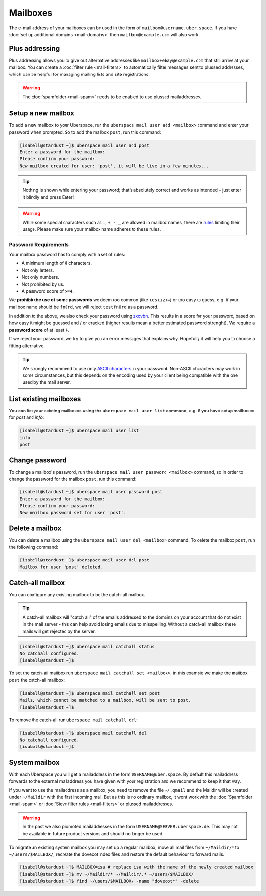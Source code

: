 #########
Mailboxes
#########

The e-mail address of your mailboxes can be used in the form of ``mailbox@username.uber.space``. If you have :doc:`set
up additional domains <mail-domains>` then ``mailbox@example.com`` will also work.

Plus addressing
===============

Plus addressing allows you to give out alternative addresses like ``mailbox+ebay@example.com`` that still arrive at your
mailbox. You can create a :doc:`filter rule <mail-filters>` to automatically filter messages sent to plussed addresses,
which can be helpful for managing mailing lists and site registrations.

.. warning:: The :doc:`spamfolder <mail-spam>` needs to be enabled to use plussed mailaddresses.

Setup a new mailbox
===================

To add a new mailbox to your Uberspace, run the ``uberspace mail user add <mailbox>`` command and enter your password when prompted. So to add the mailbox ``post``, run this command:

.. code-block:: console

 [isabell@stardust ~]$ uberspace mail user add post
 Enter a password for the mailbox:
 Please confirm your password:
 New mailbox created for user: 'post', it will be live in a few minutes...

.. tip::
  Nothing is shown while entering your password; that’s absolutely correct and works as intended – just enter it blindly and press Enter!

.. warning::
  While some special characters such as ``.``, ``+``, ``-``, ``_`` are allowed in mailbox names, there are `rules <https://en.wikipedia.org/wiki/Email_address#Local-part>`_ limiting their usage. Please make sure your mailbox name adheres to these rules.

Password Requirements
~~~~~~~~~~~~~~~~~~~~~

Your mailbox password has to comply with a set of rules:

- A minimum length of 8 characters.
- Not only letters.
- Not only numbers.
- Not prohibited by us.
- A password score of ``>=4``.

We **prohibit the use of some passwords** we deem too common (like ``test1234``) or too easy to guess, e.g. if your mailbox name should be ``fn0rd``, we will reject ``testfn0rd`` as a password.

In addition to the above, we also check your password using `zxcvbn <https://github.com/dwolfhub/zxcvbn-python>`_. This results in a score for your password, based on how easy it might be guessed and / or cracked (higher results mean a better estimated password strenght). We require a **password score** of at least ``4``.

If we reject your password, we try to give you an error messages that explains why. Hopefully it will help you to choose a fitting alternative.

.. tip:: We strongly recommend to use only `ASCII characters <https://en.wikipedia.org/wiki/ASCII#Printable_characters>`_ in your password. Non-ASCII characters may work in some circumstances, but this depends on the encoding used by your client being compatible with the one used by the mail server.

List existing mailboxes
=======================

You can list your existing mailboxes using the ``uberspace mail user list`` command, e.g. if you have setup mailboxes for `post` and `info`:

.. code-block:: console

 [isabell@stardust ~]$ uberspace mail user list
 info
 post


Change password
===============

To change a mailbox's password, run the ``uberspace mail user password <mailbox>`` command, so in order to change the password for the mailbox ``post``, run this command:

.. code-block:: console

 [isabell@stardust ~]$ uberspace mail user password post
 Enter a password for the mailbox:
 Please confirm your password:
 New mailbox password set for user 'post'.

Delete a mailbox
================

You can delete a mailbox using the ``uberspace mail user del <mailbox>`` command. To delete the mailbox ``post``, run the following command:

.. code-block:: console

 [isabell@stardust ~]$ uberspace mail user del post
 Mailbox for user 'post' deleted.

.. _catchall:

Catch-all mailbox
=================

You can configure any existing mailbox to be the catch-all mailbox.

.. tip::
  A catch-all mailbox will "catch all" of the emails addressed to the domains on your account that do not exist in the mail server - this can help avoid losing emails due to misspelling. Without a catch-all mailbox these mails will get rejected by the server.

.. code-block:: console

  [isabell@stardust ~]$ uberspace mail catchall status
  No catchall configured.
  [isabell@stardust ~]$

To set the catch-all mailbox run ``uberspace mail catchall set <mailbox>``. In this example we make the mailbox ``post`` the catch-all mailbox:

.. code-block:: console

  [isabell@stardust ~]$ uberspace mail catchall set post
  Mails, which cannot be matched to a mailbox, will be sent to post.
  [isabell@stardust ~]$

To remove the catch-all run ``uberspace mail catchall del``:

.. code-block:: console

 [isabell@stardust ~]$ uberspace mail catchall del
 No catchall configured.
 [isabell@stardust ~]$

System mailbox
==============

With each Uberspace you will get a mailaddress in the form ``USERNAME@uber.space``. By default this mailaddress forwards
to the external mailaddress you have given with your registration and we recommend to keep it that way.

If you want to use the mailaddress as a mailbox, you need to remove the file ``~/.qmail`` and the Maildir will be
created under ``~/Maildir`` with the first incoming mail. But as this is no ordinary mailbox, it wont work with the
:doc:`Spamfolder <mail-spam>` or :doc:`Sieve filter rules <mail-filters>` or plussed mailaddresses.

.. warning::
  In the past we also promoted mailaddresses in the form ``USERNAME@SERVER.uberspace.de``. This may not be
  available in future product versions and should no longer be used.

To migrate an existing system mailbox you may set up a regular mailbox, move all mail files from ``~/Maildir/*`` to ``~/users/$MAILBOX/``, recreate the dovecot index files and restore the default behaviour to forward mails.

.. code-block:: bash

  [isabell@stardust ~]$ MAILBOX=isa # replace isa with the name of the newly created mailbox
  [isabell@stardust ~]$ mv ~/Maildir/* ~/Maildir/.* ~/users/$MAILBOX/
  [isabell@stardust ~]$ find ~/users/$MAILBOX/ -name "dovecot*" -delete
